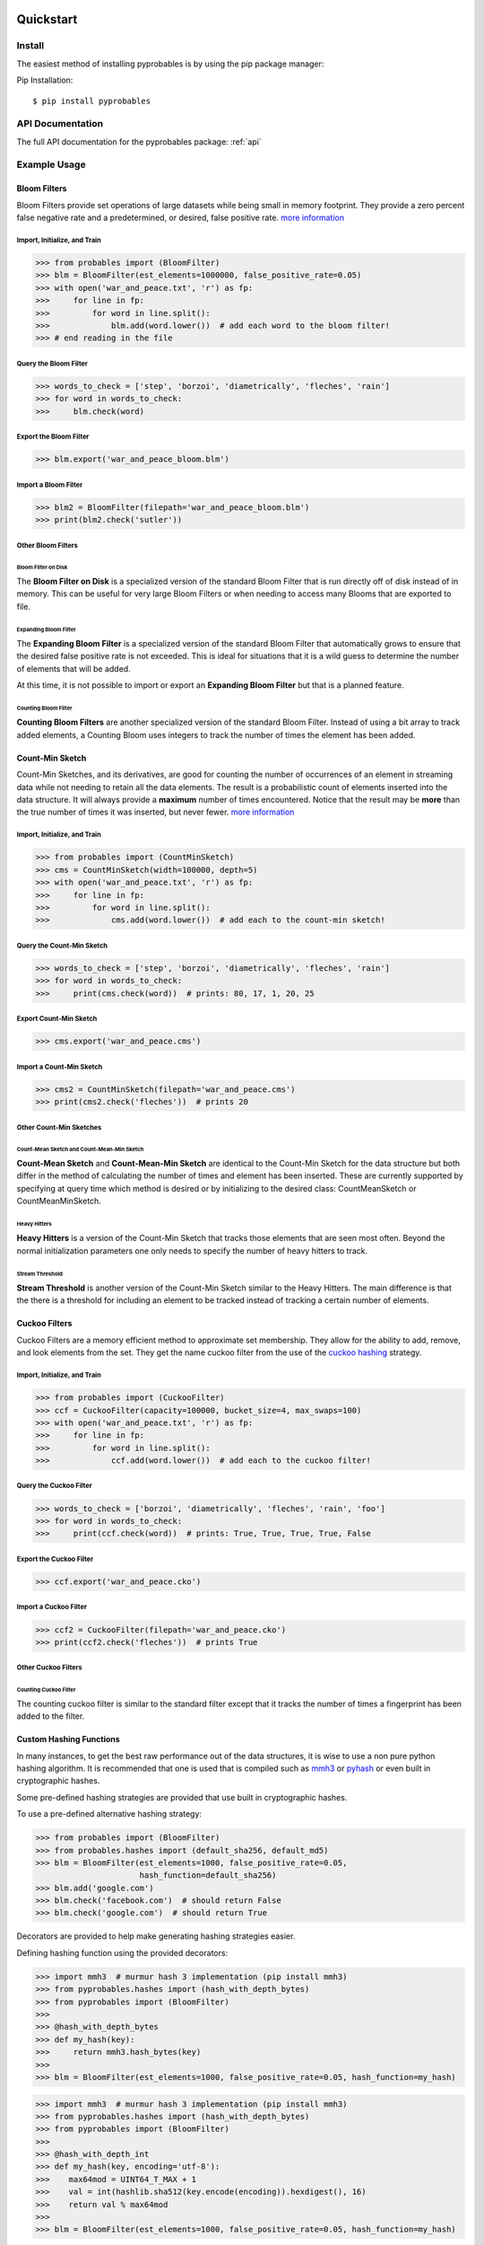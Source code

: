 .. _quickstart:

Quickstart
==========================


Install
+++++++++++++++++++++++++++++++

The easiest method of installing pyprobables is by using the pip package
manager:

Pip Installation:

::

    $ pip install pyprobables


API Documentation
+++++++++++++++++++++++++++++++

The full API documentation for the pyprobables package:  :ref:`api`

Example Usage
+++++++++++++++++++++++++++++++

Bloom Filters
-------------

Bloom Filters provide set operations of large datasets while being small in
memory footprint. They provide a zero percent false negative rate and a
predetermined, or desired, false positive rate.
`more information <https://en.wikipedia.org/wiki/Bloom_filter>`__


Import, Initialize, and Train
^^^^^^^^^^^^^^^^^^^^^^^^^^^^^^^^^
.. code:: python

    >>> from probables import (BloomFilter)
    >>> blm = BloomFilter(est_elements=1000000, false_positive_rate=0.05)
    >>> with open('war_and_peace.txt', 'r') as fp:
    >>>     for line in fp:
    >>>         for word in line.split():
    >>>             blm.add(word.lower())  # add each word to the bloom filter!
    >>> # end reading in the file


Query the Bloom Filter
^^^^^^^^^^^^^^^^^^^^^^^^^^^^^
.. code:: python

    >>> words_to_check = ['step', 'borzoi', 'diametrically', 'fleches', 'rain']
    >>> for word in words_to_check:
    >>>     blm.check(word)


Export the Bloom Filter
^^^^^^^^^^^^^^^^^^^^^^^^^^^^^
.. code:: python

    >>> blm.export('war_and_peace_bloom.blm')


Import a Bloom Filter
^^^^^^^^^^^^^^^^^^^^^^^^^^^^^
.. code:: python

    >>> blm2 = BloomFilter(filepath='war_and_peace_bloom.blm')
    >>> print(blm2.check('sutler'))


Other Bloom Filters
^^^^^^^^^^^^^^^^^^^^^^^^^^^^^

Bloom Filter on Disk
"""""""""""""""""""""""""""""""""""""""""""""""

The **Bloom Filter on Disk** is a specialized version of the standard
Bloom Filter that is run directly off of disk instead of in memory. This
can be useful for very large Bloom Filters or when needing to access many
Blooms that are exported to file.

Expanding Bloom Filter
"""""""""""""""""""""""""""""""""""""""""""""""

The **Expanding Bloom Filter** is a specialized version of the standard
Bloom Filter that automatically grows to ensure that the desired false positive
rate is not exceeded. This is ideal for situations that it is a wild guess to
determine the number of elements that will be added.

At this time, it is not possible to import or export an **Expanding Bloom
Filter** but that is a planned feature.


Counting Bloom Filter
"""""""""""""""""""""""""""""""""""""""""""""""

**Counting Bloom Filters** are another specialized version of the standard
Bloom Filter. Instead of using a bit array to track added elements, a
Counting Bloom uses integers to track the number of times the element has
been added.


Count-Min Sketch
-----------------

Count-Min Sketches, and its derivatives, are good for counting the number of
occurrences of an element in streaming data while not needing to retain all the
data elements. The result is a probabilistic count of elements inserted into
the data structure. It will always provide a **maximum** number of times
encountered. Notice that the result may be **more** than the true number
of times it was inserted, but never fewer.
`more information <https://en.wikipedia.org/wiki/Count%E2%80%93min_sketch>`__


Import, Initialize, and Train
^^^^^^^^^^^^^^^^^^^^^^^^^^^^^^^^^
.. code:: python

    >>> from probables import (CountMinSketch)
    >>> cms = CountMinSketch(width=100000, depth=5)
    >>> with open('war_and_peace.txt', 'r') as fp:
    >>>     for line in fp:
    >>>         for word in line.split():
    >>>             cms.add(word.lower())  # add each to the count-min sketch!


Query the Count-Min Sketch
^^^^^^^^^^^^^^^^^^^^^^^^^^^^^
.. code:: python

    >>> words_to_check = ['step', 'borzoi', 'diametrically', 'fleches', 'rain']
    >>> for word in words_to_check:
    >>>     print(cms.check(word))  # prints: 80, 17, 1, 20, 25


Export Count-Min Sketch
^^^^^^^^^^^^^^^^^^^^^^^^^^^^^
.. code:: python

    >>> cms.export('war_and_peace.cms')


Import a Count-Min Sketch
^^^^^^^^^^^^^^^^^^^^^^^^^^^^^
.. code:: python

    >>> cms2 = CountMinSketch(filepath='war_and_peace.cms')
    >>> print(cms2.check('fleches'))  # prints 20


Other Count-Min Sketches
^^^^^^^^^^^^^^^^^^^^^^^^^^^^^

Count-Mean Sketch and Count-Mean-Min Sketch
"""""""""""""""""""""""""""""""""""""""""""""""

**Count-Mean Sketch** and **Count-Mean-Min Sketch** are identical to the
Count-Min Sketch for the data structure but both differ in the method of
calculating the number of times and element has been inserted. These are
currently supported by specifying at query time which method is desired
or by initializing to the desired class: CountMeanSketch or CountMeanMinSketch.


Heavy Hitters
"""""""""""""""""""""""""""""""""""""""""""""""

**Heavy Hitters** is a version of the Count-Min Sketch that tracks those
elements that are seen most often. Beyond the normal initialization parameters
one only needs to specify the number of heavy hitters to track.


Stream Threshold
"""""""""""""""""""""""""""""""""""""""""""""""

**Stream Threshold** is another version of the Count-Min Sketch similar to the
Heavy Hitters. The main difference is that the there is a threshold for
including an element to be tracked instead of tracking a certain number of
elements.


Cuckoo Filters
----------------------------------

Cuckoo Filters are a memory efficient method to approximate set membership.
They allow for the ability to add, remove, and look elements from the set.
They get the name cuckoo filter from the use of the
`cuckoo hashing <https://en.wikipedia.org/wiki/Cuckoo_hashing>`__ strategy.

Import, Initialize, and Train
^^^^^^^^^^^^^^^^^^^^^^^^^^^^^^^^^
.. code:: python3

    >>> from probables import (CuckooFilter)
    >>> ccf = CuckooFilter(capacity=100000, bucket_size=4, max_swaps=100)
    >>> with open('war_and_peace.txt', 'r') as fp:
    >>>     for line in fp:
    >>>         for word in line.split():
    >>>             ccf.add(word.lower())  # add each to the cuckoo filter!

Query the Cuckoo Filter
^^^^^^^^^^^^^^^^^^^^^^^^^^^^^^^^^
.. code:: python3

    >>> words_to_check = ['borzoi', 'diametrically', 'fleches', 'rain', 'foo']
    >>> for word in words_to_check:
    >>>     print(ccf.check(word))  # prints: True, True, True, True, False

Export the Cuckoo Filter
^^^^^^^^^^^^^^^^^^^^^^^^^^^^^^^^^
.. code:: python3

    >>> ccf.export('war_and_peace.cko')

Import a Cuckoo Filter
^^^^^^^^^^^^^^^^^^^^^^^^^^^^^
.. code:: python3

    >>> ccf2 = CuckooFilter(filepath='war_and_peace.cko')
    >>> print(ccf2.check('fleches'))  # prints True


Other Cuckoo Filters
^^^^^^^^^^^^^^^^^^^^^^^^^^^^^

Counting Cuckoo Filter
"""""""""""""""""""""""""""""""""""""""""""""""
The counting cuckoo filter is similar to the standard filter except that it
tracks the number of times a fingerprint has been added to the filter.


Custom Hashing Functions
----------------------------------
In many instances, to get the best raw performance out of the data structures,
it is wise to use a non pure python hashing algorithm. It is recommended that
one is used that is compiled such as `mmh3 <https://github.com/hajimes/mmh3>`__
or `pyhash <https://github.com/flier/pyfasthash>`__ or even built in
cryptographic hashes.

Some pre-defined hashing strategies are provided that use built in
cryptographic hashes.

To use a pre-defined alternative hashing strategy:

.. code:: python3

    >>> from probables import (BloomFilter)
    >>> from probables.hashes import (default_sha256, default_md5)
    >>> blm = BloomFilter(est_elements=1000, false_positive_rate=0.05,
                          hash_function=default_sha256)
    >>> blm.add('google.com')
    >>> blm.check('facebook.com')  # should return False
    >>> blm.check('google.com')  # should return True

Decorators are provided to help make generating hashing strategies easier.

Defining hashing function using the provided decorators:

.. code:: python3

    >>> import mmh3  # murmur hash 3 implementation (pip install mmh3)
    >>> from pyprobables.hashes import (hash_with_depth_bytes)
    >>> from pyprobables import (BloomFilter)
    >>>
    >>> @hash_with_depth_bytes
    >>> def my_hash(key):
    >>>     return mmh3.hash_bytes(key)
    >>>
    >>> blm = BloomFilter(est_elements=1000, false_positive_rate=0.05, hash_function=my_hash)

.. code:: python3

    >>> import mmh3  # murmur hash 3 implementation (pip install mmh3)
    >>> from pyprobables.hashes import (hash_with_depth_bytes)
    >>> from pyprobables import (BloomFilter)
    >>>
    >>> @hash_with_depth_int
    >>> def my_hash(key, encoding='utf-8'):
    >>>    max64mod = UINT64_T_MAX + 1
    >>>    val = int(hashlib.sha512(key.encode(encoding)).hexdigest(), 16)
    >>>    return val % max64mod
    >>>
    >>> blm = BloomFilter(est_elements=1000, false_positive_rate=0.05, hash_function=my_hash)

Generate completely different hashing strategy

.. code:: python3

    >>> import mmh3  # murmur hash 3 implementation (pip install mmh3)
    >>>
    >>> def my_hash(key, depth, encoding='utf-8'):
    >>>     max64mod = UINT64_T_MAX + 1
    >>>     results = list()
    >>>     for i in range(0, depth):
    >>>         tmp = key[i:] + key[:i]
    >>>         val = int(hashlib.sha512(tmp.encode(encoding)).hexdigest(), 16)
    >>>         results.append(val % max64mod)
    >>>     return results

Indices and Tables
==================

* :ref:`home`
* :ref:`api`
* :ref:`genindex`
* :ref:`modindex`
* :ref:`search`
